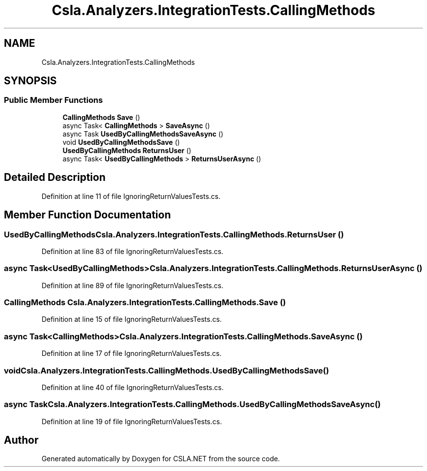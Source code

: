 .TH "Csla.Analyzers.IntegrationTests.CallingMethods" 3 "Wed Jul 21 2021" "Version 5.4.2" "CSLA.NET" \" -*- nroff -*-
.ad l
.nh
.SH NAME
Csla.Analyzers.IntegrationTests.CallingMethods
.SH SYNOPSIS
.br
.PP
.SS "Public Member Functions"

.in +1c
.ti -1c
.RI "\fBCallingMethods\fP \fBSave\fP ()"
.br
.ti -1c
.RI "async Task< \fBCallingMethods\fP > \fBSaveAsync\fP ()"
.br
.ti -1c
.RI "async Task \fBUsedByCallingMethodsSaveAsync\fP ()"
.br
.ti -1c
.RI "void \fBUsedByCallingMethodsSave\fP ()"
.br
.ti -1c
.RI "\fBUsedByCallingMethods\fP \fBReturnsUser\fP ()"
.br
.ti -1c
.RI "async Task< \fBUsedByCallingMethods\fP > \fBReturnsUserAsync\fP ()"
.br
.in -1c
.SH "Detailed Description"
.PP 
Definition at line 11 of file IgnoringReturnValuesTests\&.cs\&.
.SH "Member Function Documentation"
.PP 
.SS "\fBUsedByCallingMethods\fP Csla\&.Analyzers\&.IntegrationTests\&.CallingMethods\&.ReturnsUser ()"

.PP
Definition at line 83 of file IgnoringReturnValuesTests\&.cs\&.
.SS "async Task<\fBUsedByCallingMethods\fP> Csla\&.Analyzers\&.IntegrationTests\&.CallingMethods\&.ReturnsUserAsync ()"

.PP
Definition at line 89 of file IgnoringReturnValuesTests\&.cs\&.
.SS "\fBCallingMethods\fP Csla\&.Analyzers\&.IntegrationTests\&.CallingMethods\&.Save ()"

.PP
Definition at line 15 of file IgnoringReturnValuesTests\&.cs\&.
.SS "async Task<\fBCallingMethods\fP> Csla\&.Analyzers\&.IntegrationTests\&.CallingMethods\&.SaveAsync ()"

.PP
Definition at line 17 of file IgnoringReturnValuesTests\&.cs\&.
.SS "void Csla\&.Analyzers\&.IntegrationTests\&.CallingMethods\&.UsedByCallingMethodsSave ()"

.PP
Definition at line 40 of file IgnoringReturnValuesTests\&.cs\&.
.SS "async Task Csla\&.Analyzers\&.IntegrationTests\&.CallingMethods\&.UsedByCallingMethodsSaveAsync ()"

.PP
Definition at line 19 of file IgnoringReturnValuesTests\&.cs\&.

.SH "Author"
.PP 
Generated automatically by Doxygen for CSLA\&.NET from the source code\&.
